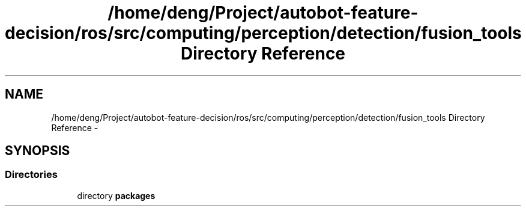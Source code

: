 .TH "/home/deng/Project/autobot-feature-decision/ros/src/computing/perception/detection/fusion_tools Directory Reference" 3 "Fri May 22 2020" "Autoware_Doxygen" \" -*- nroff -*-
.ad l
.nh
.SH NAME
/home/deng/Project/autobot-feature-decision/ros/src/computing/perception/detection/fusion_tools Directory Reference \- 
.SH SYNOPSIS
.br
.PP
.SS "Directories"

.in +1c
.ti -1c
.RI "directory \fBpackages\fP"
.br
.in -1c
